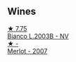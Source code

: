 
** Wines

#+begin_export html
<div class="flex-container">
  <a class="flex-item flex-item-left" href="/wines/a0c80df6-e6b1-4156-9ce0-654f906668b9.html">
    <img class="flex-bottle" src="/images/a0/c80df6-e6b1-4156-9ce0-654f906668b9/2023-06-26-09-10-16-C8DD7F9A-E2DA-45C3-8B3E-5BD1E3FECD3E-1-105-c@512.webp"></img>
    <section class="h">★ 7.75</section>
    <section class="h text-bolder">Bianco L.2003B - NV</section>
  </a>

  <a class="flex-item flex-item-right" href="/wines/f7a994bf-dd3c-45c1-8bd1-0b11ecbdb5d2.html">
    <img class="flex-bottle" src="/images/f7/a994bf-dd3c-45c1-8bd1-0b11ecbdb5d2/2023-07-13-11-00-21-C302CBF7-77DA-49E2-A446-70F1846F6D14-1-105-c@512.webp"></img>
    <section class="h">★ -</section>
    <section class="h text-bolder">Merlot - 2007</section>
  </a>

</div>
#+end_export
